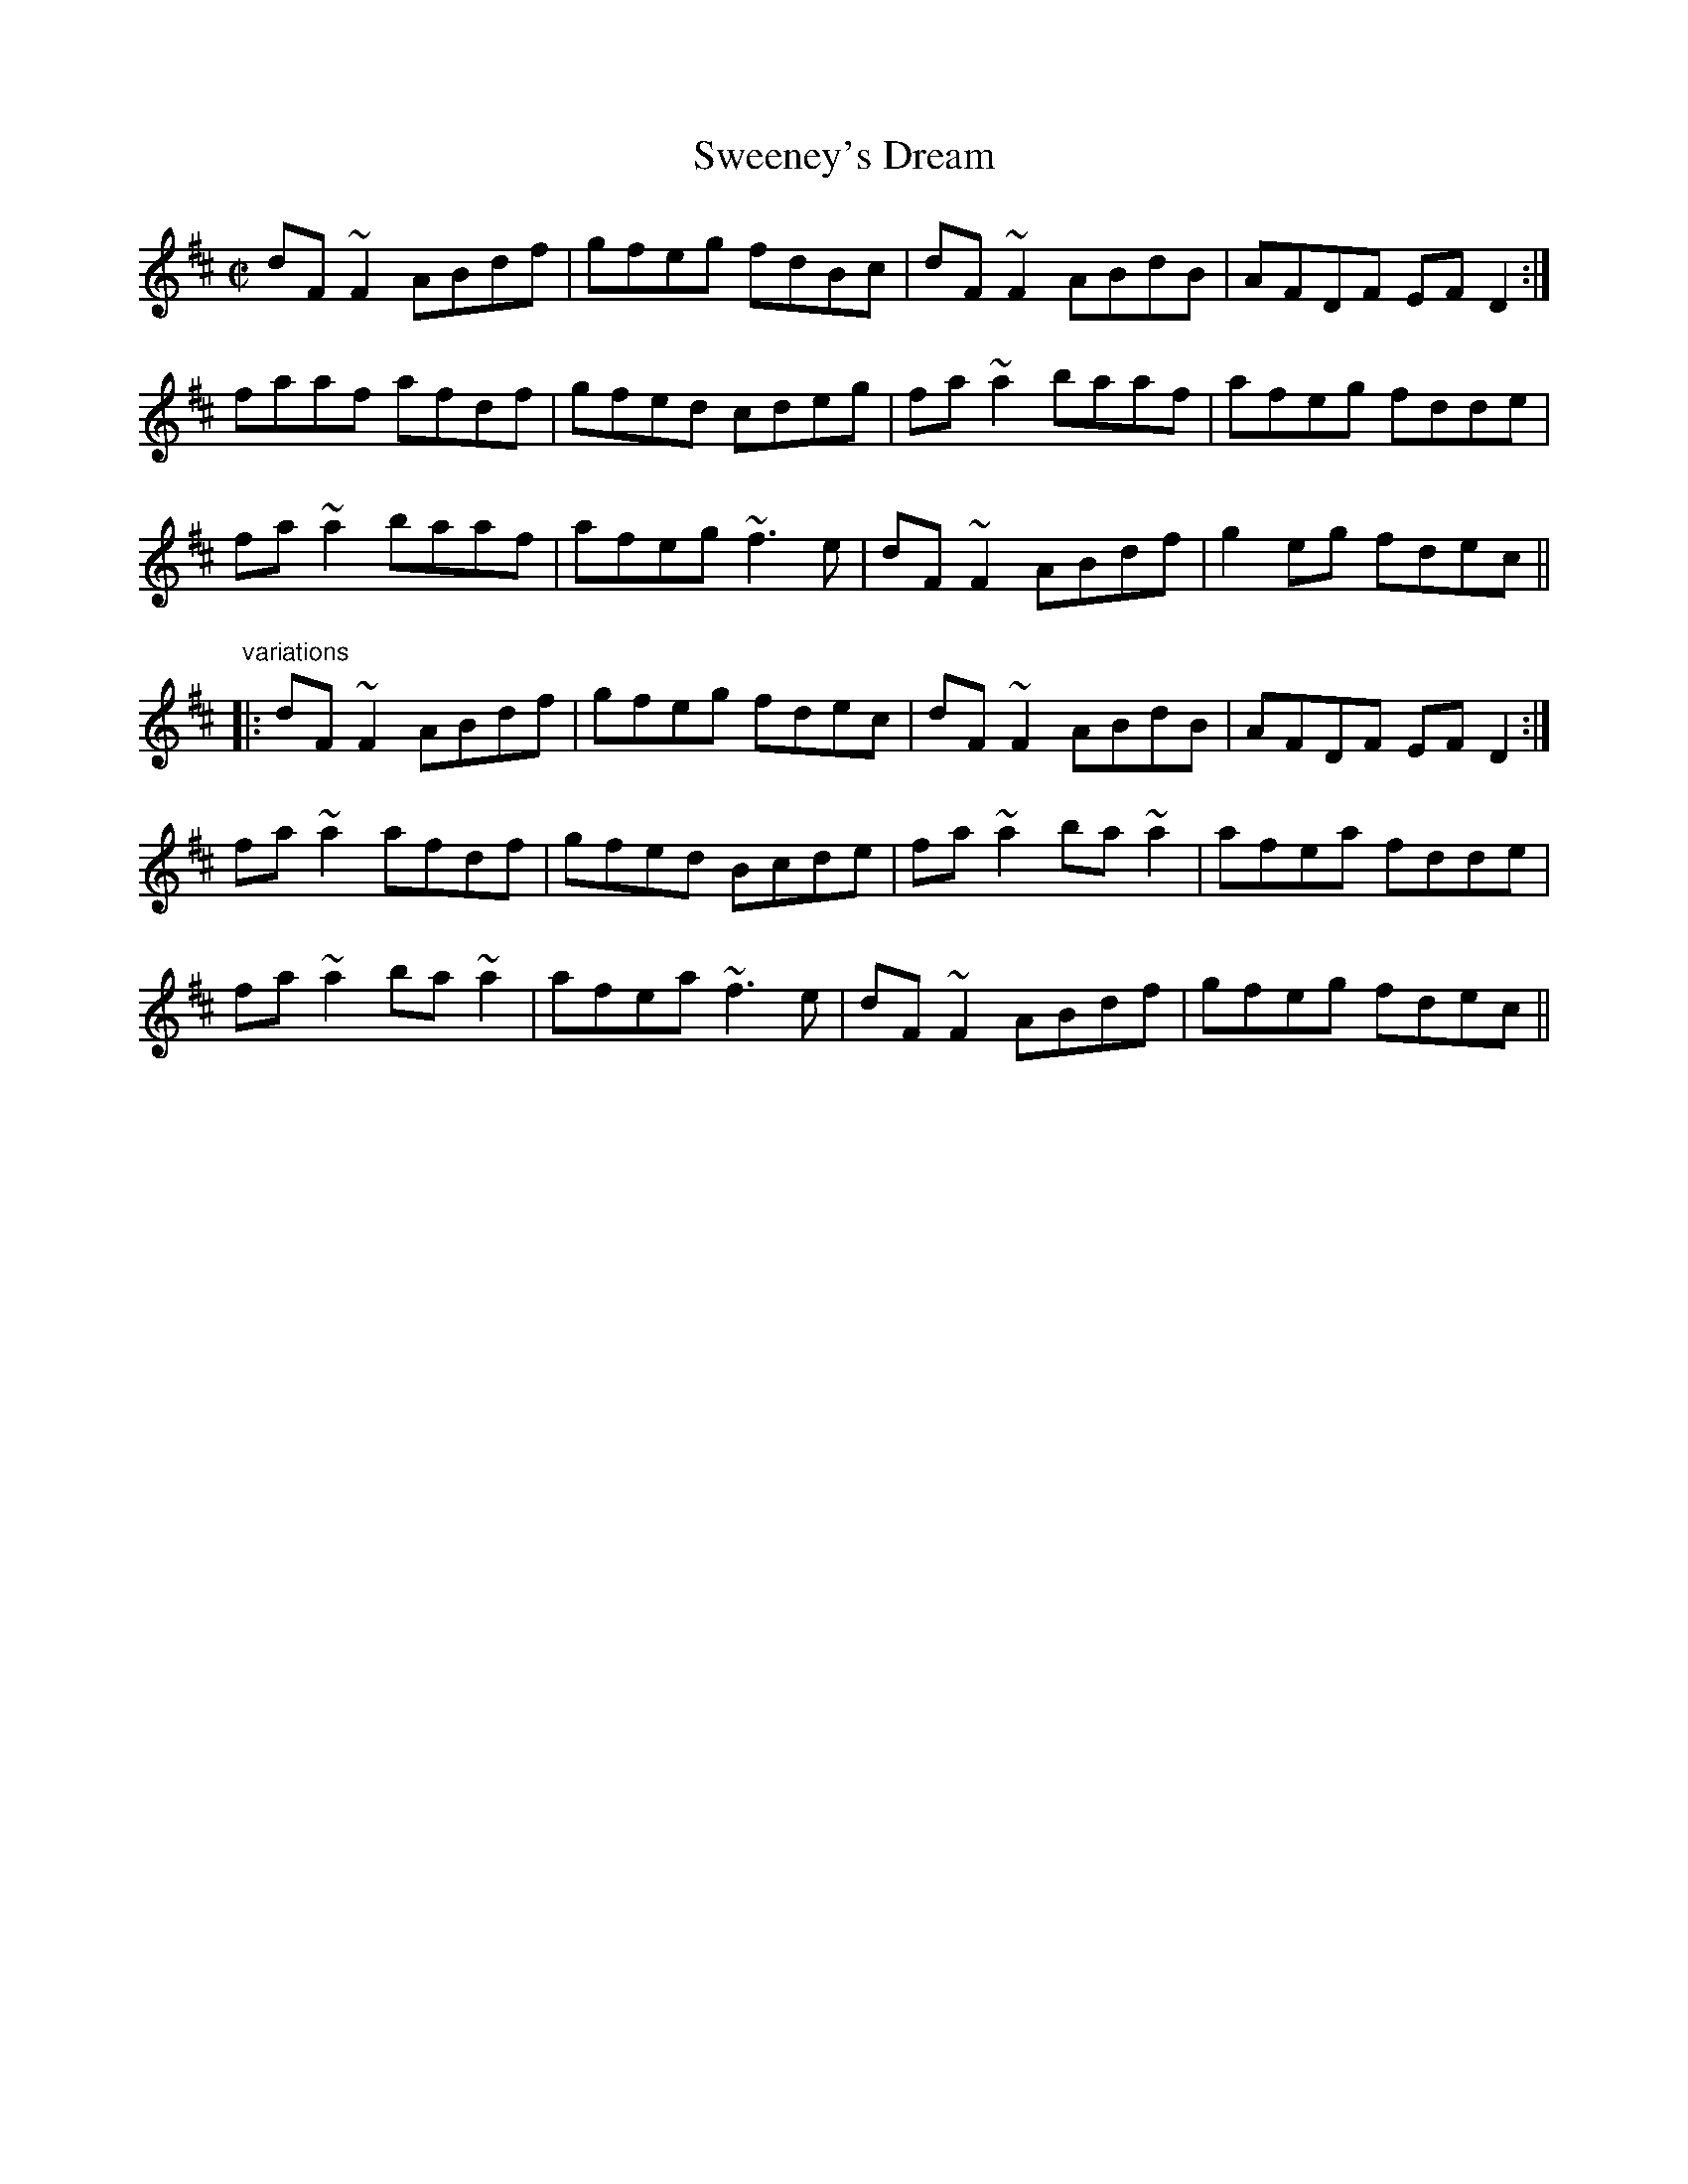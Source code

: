 X: 1
T:Sweeney's Dream
R:reel
Z:id:hn-reel-596
M:C|
K:D
dF~F2 ABdf|gfeg fdBc|dF~F2 ABdB|AFDF EFD2:|
faaf afdf|gfed cdeg|fa~a2 baaf|afeg fdde|
fa~a2 baaf|afeg ~f3e|dF~F2 ABdf|g2eg fdec||
"variations"
|:dF~F2 ABdf|gfeg fdec|dF~F2 ABdB|AFDF EFD2:|
fa~a2 afdf|gfed Bcde|fa~a2 ba~a2|afea fdde|
fa~a2 ba~a2|afea ~f3e|dF~F2 ABdf|gfeg fdec||
